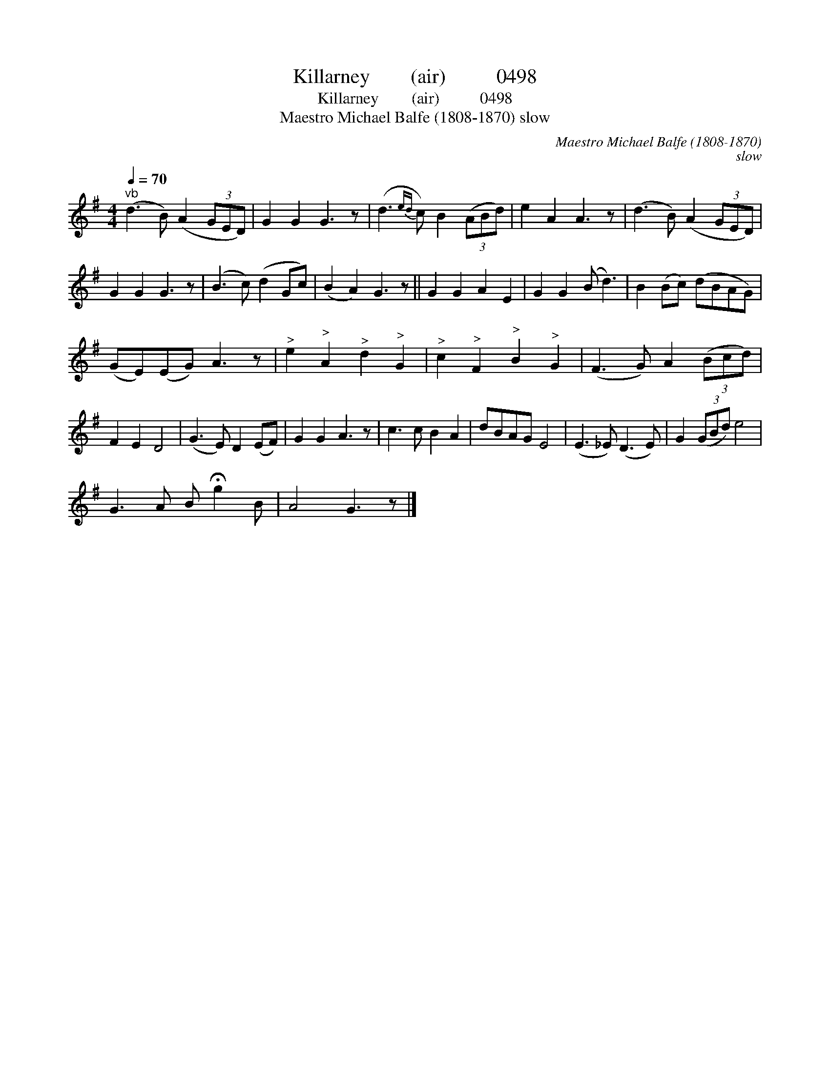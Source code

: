 X:1
T:Killarney        (air)          0498
T:Killarney        (air)          0498
T:Maestro Michael Balfe (1808-1870) slow
C:Maestro Michael Balfe (1808-1870)
C:slow
L:1/8
Q:1/4=70
M:4/4
K:G
V:1 treble 
V:1
"^vb" (d3 B) (A2 (3GED) | G2 G2 G3 z | (d3{ed} c) B2 (3(ABd) | e2 A2 A3 z | (d3 B) (A2 (3GED) | %5
 G2 G2 G3 z | (B3 c) (d2 Gc) | (B2 A2) G3 z || G2 G2 A2 E2 | G2 G2 (B d3) | B2 (Bc) (dBAG) | %11
 (GE)(EG) A3 z |"^>" e2"^>" A2"^>" d2"^>" G2 |"^>" c2"^>" F2"^>" B2"^>" G2 | (F3 G) A2 (3(Bcd) | %15
 F2 E2 D4 | (G3 E) D2 (EF) | G2 G2 A3 z | c3 c B2 A2 | dBAG E4 | (E3 _E) (D3 E) | G2 (3(GBd) e4 | %22
 G3 A B !fermata!g2 B | A4 G3 z |] %24

